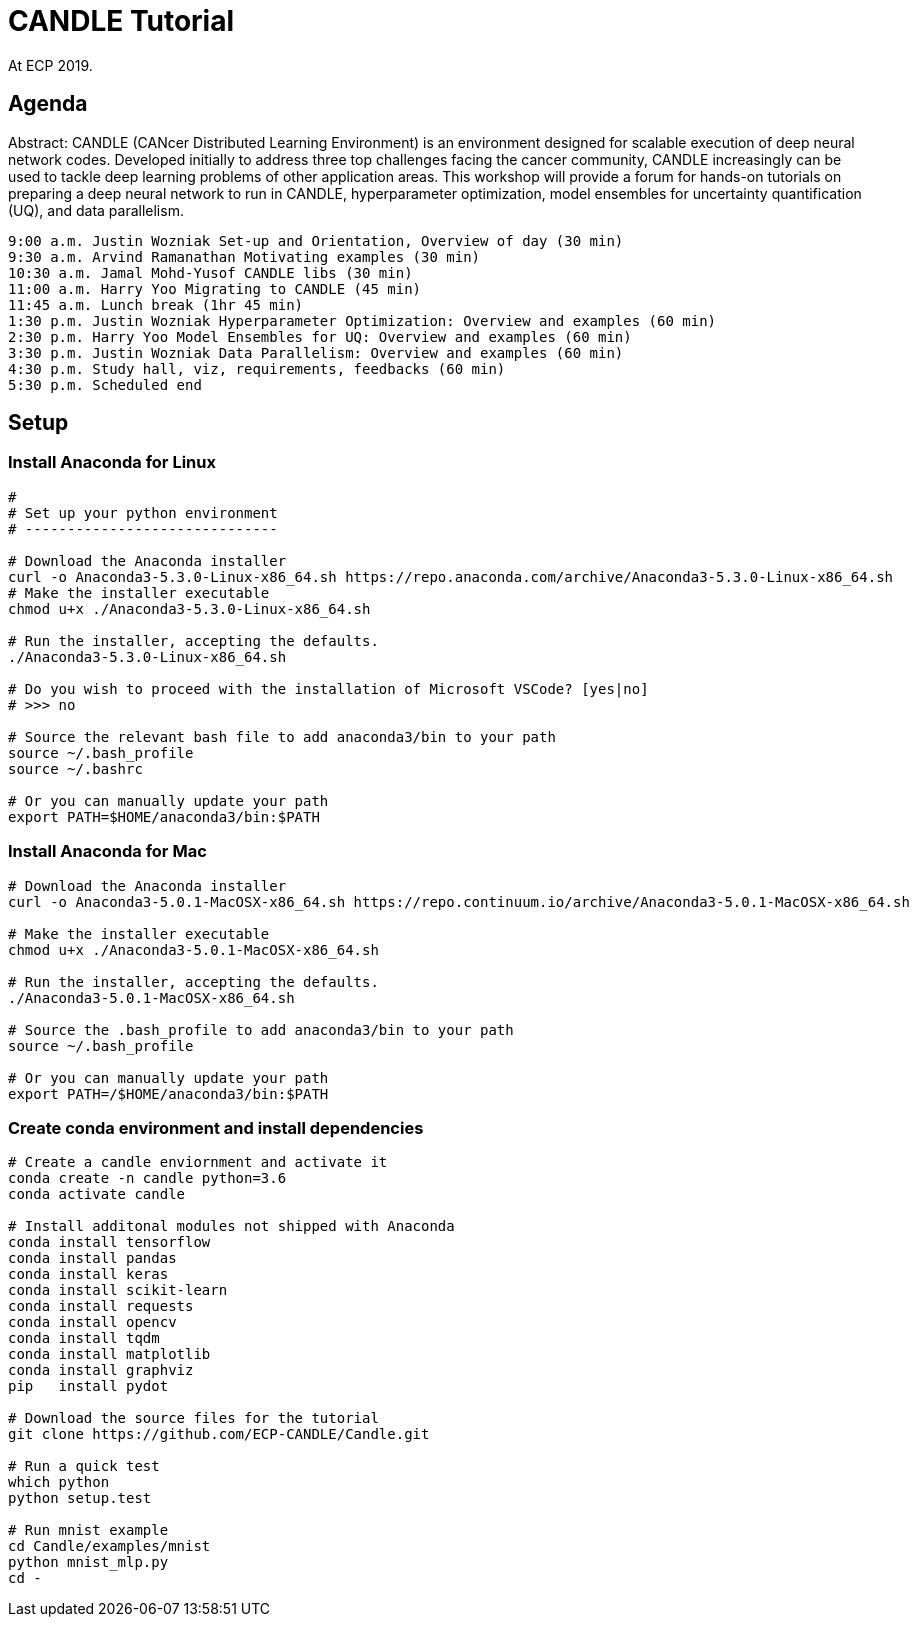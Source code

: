 
= CANDLE Tutorial

At ECP 2019.

== Agenda

Abstract: CANDLE (CANcer Distributed Learning Environment) is an environment designed for scalable execution of deep neural network codes. Developed initially to address three top challenges facing the cancer community, CANDLE increasingly can be used to tackle deep learning problems of other application areas. This workshop will provide a forum for hands-on tutorials on preparing a deep neural network to run in CANDLE, hyperparameter optimization, model ensembles for uncertainty quantification (UQ), and data parallelism.

----
9:00 a.m. Justin Wozniak Set-up and Orientation, Overview of day (30 min)
9:30 a.m. Arvind Ramanathan Motivating examples (30 min) 
10:30 a.m. Jamal Mohd-Yusof CANDLE libs (30 min) 
11:00 a.m. Harry Yoo Migrating to CANDLE (45 min) 
11:45 a.m. Lunch break (1hr 45 min)
1:30 p.m. Justin Wozniak Hyperparameter Optimization: Overview and examples (60 min)
2:30 p.m. Harry Yoo Model Ensembles for UQ: Overview and examples (60 min)
3:30 p.m. Justin Wozniak Data Parallelism: Overview and examples (60 min)
4:30 p.m. Study hall, viz, requirements, feedbacks (60 min)
5:30 p.m. Scheduled end
----

== Setup

=== Install Anaconda for Linux
----
# 
# Set up your python environment
# ------------------------------

# Download the Anaconda installer
curl -o Anaconda3-5.3.0-Linux-x86_64.sh https://repo.anaconda.com/archive/Anaconda3-5.3.0-Linux-x86_64.sh
# Make the installer executable
chmod u+x ./Anaconda3-5.3.0-Linux-x86_64.sh

# Run the installer, accepting the defaults.
./Anaconda3-5.3.0-Linux-x86_64.sh

# Do you wish to proceed with the installation of Microsoft VSCode? [yes|no]
# >>> no

# Source the relevant bash file to add anaconda3/bin to your path
source ~/.bash_profile
source ~/.bashrc

# Or you can manually update your path
export PATH=$HOME/anaconda3/bin:$PATH
----

=== Install Anaconda for Mac
----
# Download the Anaconda installer
curl -o Anaconda3-5.0.1-MacOSX-x86_64.sh https://repo.continuum.io/archive/Anaconda3-5.0.1-MacOSX-x86_64.sh

# Make the installer executable
chmod u+x ./Anaconda3-5.0.1-MacOSX-x86_64.sh

# Run the installer, accepting the defaults.
./Anaconda3-5.0.1-MacOSX-x86_64.sh

# Source the .bash_profile to add anaconda3/bin to your path
source ~/.bash_profile

# Or you can manually update your path
export PATH=/$HOME/anaconda3/bin:$PATH
----

=== Create conda environment and install dependencies
----
# Create a candle enviornment and activate it
conda create -n candle python=3.6
conda activate candle

# Install additonal modules not shipped with Anaconda
conda install tensorflow
conda install pandas
conda install keras
conda install scikit-learn
conda install requests
conda install opencv
conda install tqdm
conda install matplotlib
conda install graphviz
pip   install pydot

# Download the source files for the tutorial
git clone https://github.com/ECP-CANDLE/Candle.git

# Run a quick test
which python
python setup.test

# Run mnist example
cd Candle/examples/mnist
python mnist_mlp.py
cd -
----
